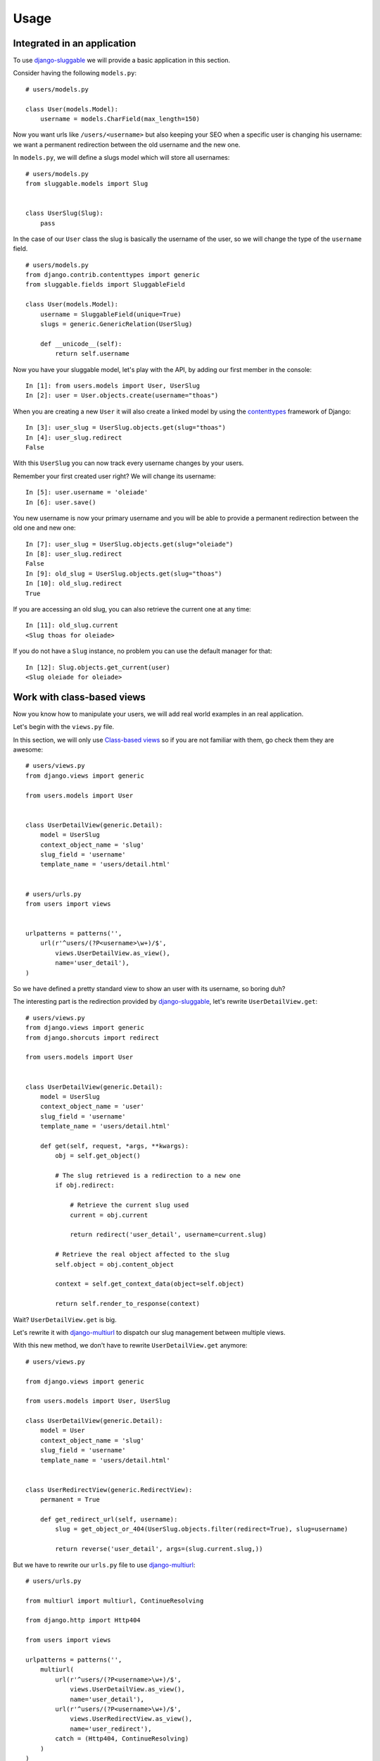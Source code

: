 .. _ref-usage:

=====
Usage
=====

Integrated in an application
----------------------------

To use `django-sluggable`_ we will provide a basic application in this section.

Consider having the following ``models.py``::

    # users/models.py

    class User(models.Model):
        username = models.CharField(max_length=150)

Now you want urls like ``/users/<username>`` but also keeping your SEO when
a specific user is changing his username: we want a permanent redirection
between the old username and the new one.


In ``models.py``, we will define a slugs model which will store all usernames::

    # users/models.py
    from sluggable.models import Slug


    class UserSlug(Slug):
        pass

In the case of our ``User`` class the slug is basically the username of the user,
so we will change the type of the ``username`` field.

::

    # users/models.py
    from django.contrib.contenttypes import generic
    from sluggable.fields import SluggableField

    class User(models.Model):
        username = SluggableField(unique=True)
        slugs = generic.GenericRelation(UserSlug)

        def __unicode__(self):
            return self.username


Now you have your sluggable model, let's play with the API,
by adding our first member in the console::

    In [1]: from users.models import User, UserSlug
    In [2]: user = User.objects.create(username="thoas")

When you are creating a new ``User`` it will also create a linked model by
using the `contenttypes`_ framework of Django::

    In [3]: user_slug = UserSlug.objects.get(slug="thoas")
    In [4]: user_slug.redirect
    False

With this ``UserSlug`` you can now track every username changes by your users.

Remember your first created user right? We will change its username::

    In [5]: user.username = 'oleiade'
    In [6]: user.save()

You new username is now your primary username and you will be able to provide
a permanent redirection between the old one and new one::

    In [7]: user_slug = UserSlug.objects.get(slug="oleiade")
    In [8]: user_slug.redirect
    False
    In [9]: old_slug = UserSlug.objects.get(slug="thoas")
    In [10]: old_slug.redirect
    True

If you are accessing an old slug, you can also retrieve the current one at any
time::

    In [11]: old_slug.current
    <Slug thoas for oleiade>

If you do not have a ``Slug`` instance, no problem you can use the default manager
for that::

    In [12]: Slug.objects.get_current(user)
    <Slug oleiade for oleiade>

Work with class-based views
---------------------------

Now you know how to manipulate your users, we will add real world
examples in an real application.

Let's begin with the ``views.py`` file.

In this section, we will only use `Class-based views`_ so if you are not
familiar with them, go check them they are awesome::

    # users/views.py
    from django.views import generic

    from users.models import User


    class UserDetailView(generic.Detail):
        model = UserSlug
        context_object_name = 'slug'
        slug_field = 'username'
        template_name = 'users/detail.html'


    # users/urls.py
    from users import views


    urlpatterns = patterns('',
        url(r'^users/(?P<username>\w+)/$',
            views.UserDetailView.as_view(),
            name='user_detail'),
    )


So we have defined a pretty standard view to show an user with its username,
so boring duh?

The interesting part is the redirection provided by `django-sluggable`_, let's
rewrite ``UserDetailView.get``::

    # users/views.py
    from django.views import generic
    from django.shorcuts import redirect

    from users.models import User


    class UserDetailView(generic.Detail):
        model = UserSlug
        context_object_name = 'user'
        slug_field = 'username'
        template_name = 'users/detail.html'

        def get(self, request, *args, **kwargs):
            obj = self.get_object()

            # The slug retrieved is a redirection to a new one
            if obj.redirect:

                # Retrieve the current slug used
                current = obj.current

                return redirect('user_detail', username=current.slug)

            # Retrieve the real object affected to the slug
            self.object = obj.content_object

            context = self.get_context_data(object=self.object)

            return self.render_to_response(context)


Wait? ``UserDetailView.get`` is big.

.. image:: http://ragefaces.s3.amazonaws.com/503e3b03ae7c700dcb000057/1e6b90eb5b4fd404356004c534bfa613.png

Let's rewrite it with `django-multiurl`_ to dispatch our slug management between
multiple views.

With this new method, we don't have to rewrite ``UserDetailView.get`` anymore::

    # users/views.py

    from django.views import generic

    from users.models import User, UserSlug

    class UserDetailView(generic.Detail):
        model = User
        context_object_name = 'slug'
        slug_field = 'username'
        template_name = 'users/detail.html'


    class UserRedirectView(generic.RedirectView):
        permanent = True

        def get_redirect_url(self, username):
            slug = get_object_or_404(UserSlug.objects.filter(redirect=True), slug=username)

            return reverse('user_detail', args=(slug.current.slug,))

But we have to rewrite our ``urls.py`` file to use `django-multiurl`_::

    # users/urls.py

    from multiurl import multiurl, ContinueResolving

    from django.http import Http404

    from users import views

    urlpatterns = patterns('',
        multiurl(
            url(r'^users/(?P<username>\w+)/$',
                views.UserDetailView.as_view(),
                name='user_detail'),
            url(r'^users/(?P<username>\w+)/$',
                views.UserRedirectView.as_view(),
                name='user_redirect'),
            catch = (Http404, ContinueResolving)
        )
    )

.. image:: http://ragefaces.s3.amazonaws.com/5041ed6dae7c704f08000007/85cbfbcb8f496826ca8867bd28e0d3b9.png


Unique with
-----------

You can specify a ``unique_with`` argument to ``SluggableField`` in order to
restrict slugs to uniqueness only per the fields specified. For example::

    class PostSlug(Slug):
        pass

    class Post(models.Model):
        category = models.CharField(max_length=100)
        slug = SluggableField(unique_with=('category',))
        slugs = generic.GenericRelation(PostSlug)


Hidden features
---------------

How know if the slug has changed?::

    In [1]: user = User.objects.create(username="thoas")
    In [2]: user.slug_changed
    False
    In [3]: user.slug = 'oleiade'
    In [4]: user.slug_changed
    True

How to know if a slug is available or not?::

    In [1]: user = User.objects.create(username="thoas")
    In [2]: UserSlug.objects.is_slug_available('thoas')
    False
    In [3]: user.slug = 'oleiade'
    In [4]: user.save()
    In [5]: UserSlug.objects.is_slug_available('thoas')
    False

If you are providing an optional ``obj`` parameter which has the slug::

    In [6]: UserSlug.objects.is_slug_available('thoas', obj=user)
    True

Restore previous slug and remove redirections::

    In [7]: UserSlug.objects.update_slug(user, 'thoas', erase_redirects=True)

.. _`contenttypes`: https://docs.djangoproject.com/en/dev/ref/contrib/contenttypes/
.. _`django-sluggable`: https://github.com/thoas/django-sluggable
.. _`Class-based views`: https://docs.djangoproject.com/en/dev/topics/class-based-views/
.. _`django-multiurl`: https://github.com/jacobian/django-multiurl
